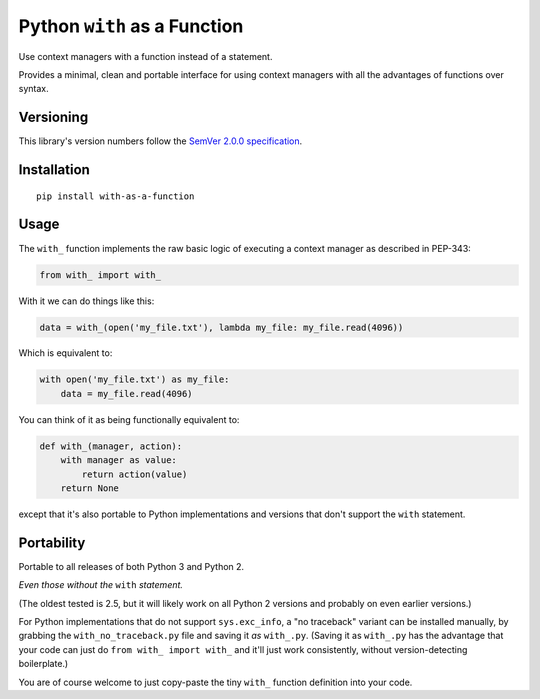 Python ``with`` as a Function
=============================

Use context managers with a function instead of a statement.

Provides a minimal, clean and portable interface for using context
managers with all the advantages of functions over syntax.


Versioning
----------

This library's version numbers follow the `SemVer 2.0.0
specification <https://semver.org/spec/v2.0.0.html>`_.


Installation
------------

::

    pip install with-as-a-function


Usage
-----

The ``with_`` function implements the raw basic logic of executing a
context manager as described in PEP-343:

.. code:: python

    from with_ import with_

With it we can do things like this:

.. code:: python

    data = with_(open('my_file.txt'), lambda my_file: my_file.read(4096))

Which is equivalent to:

.. code:: python

    with open('my_file.txt') as my_file:
        data = my_file.read(4096)

You can think of it as being functionally equivalent to:

.. code:: python

    def with_(manager, action):
        with manager as value:
            return action(value)
        return None

except that it's also portable to Python implementations and versions
that don't support the ``with`` statement.


Portability
-----------

Portable to all releases of both Python 3 and Python 2.

*Even those without the* ``with`` *statement.*

(The oldest tested is 2.5, but it will likely work on all
Python 2 versions and probably on even earlier versions.)

For Python implementations that do not support ``sys.exc_info``, a
"no traceback" variant can be installed manually, by grabbing the
``with_no_traceback.py`` file and saving it *as* ``with_.py``.
(Saving it as ``with_.py`` has the advantage that your code can just do
``from with_ import with_`` and it'll just work consistently, without
version-detecting boilerplate.)

You are of course welcome to just copy-paste the tiny ``with_``
function definition into your code.
